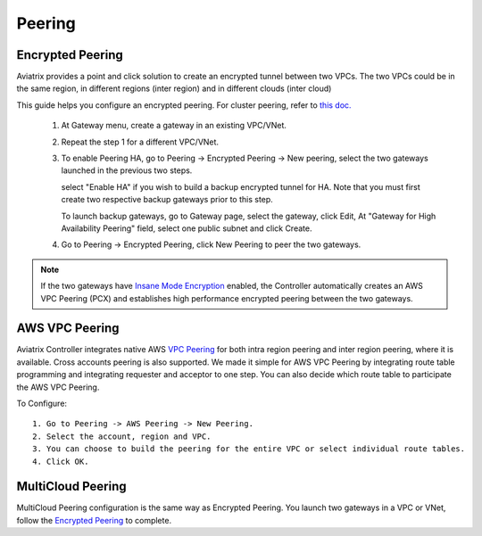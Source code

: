 .. meta::
   :description: Peering
   :keywords: Encrypted peering, inter region peering, inter cloud peering


Peering
===========

Encrypted Peering
""""""""""""""""""
Aviatrix provides a point and click solution to create an encrypted tunnel between two VPCs. The two VPCs could be in the same region, in different regions (inter region) and in different clouds (inter cloud)

This guide helps you configure an encrypted peering. For cluster peering, refer to `this doc. <http://docs.aviatrix.com/HowTos/Cluster_Peering_Ref_Design.html>`__

 1. At Gateway menu, create a gateway in an existing VPC/VNet.

 #. Repeat the step 1 for a different VPC/VNet.

 #. To enable Peering HA, go to Peering -> Encrypted Peering -> New peering, select the two gateways launched in the previous two steps. 

    select "Enable HA" if you wish to build a backup encrypted tunnel for HA. 
    Note that you must first create two respective backup gateways prior to this step. 

    To launch backup gateways, go to Gateway page, select the gateway, click Edit, At "Gateway for High Availability Peering" field, select one public subnet and click Create. 

 #. Go to Peering -> Encrypted Peering, click New Peering to peer the two gateways.


.. Note::

 If the two gateways have `Insane Mode Encryption <https://docs.aviatrix.com/HowTos/gateway.html#insane-mode-encryption>`_ enabled, the Controller automatically creates an AWS VPC Peering (PCX) and establishes high performance encrypted peering between the two gateways. 
  

AWS VPC Peering
""""""""""""""""""

Aviatrix Controller integrates native AWS `VPC Peering <https://docs.aws.amazon.com/AmazonVPC/latest/PeeringGuide/Welcome.html>`_ for both intra region peering and inter 
region peering, where it is available. Cross accounts peering is also supported. 
We made it simple for AWS VPC Peering by integrating route table programming and integrating requester and acceptor to one step. You can also decide which route table to participate the AWS VPC Peering. 

To Configure:

::

 1. Go to Peering -> AWS Peering -> New Peering.
 2. Select the account, region and VPC. 
 3. You can choose to build the peering for the entire VPC or select individual route tables. 
 4. Click OK.


MultiCloud Peering
"""""""""""""""""""

MultiCloud Peering configuration is the same way as Encrypted Peering. You 
launch two gateways in a VPC or VNet, 
follow the `Encrypted Peering <http://docs.aviatrix.com/HowTos/peering.html#encrypted-peering>`_ to complete. 


.. disqus::

